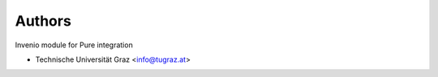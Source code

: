 ..
    Copyright (C) 2020 Technische Universität Graz.

    invenio-rdm-pure is free software; you can redistribute it and/or
    modify it under the terms of the MIT License; see LICENSE file for more
    details.

Authors
=======

Invenio module for Pure integration

- Technische Universität Graz <info@tugraz.at>
